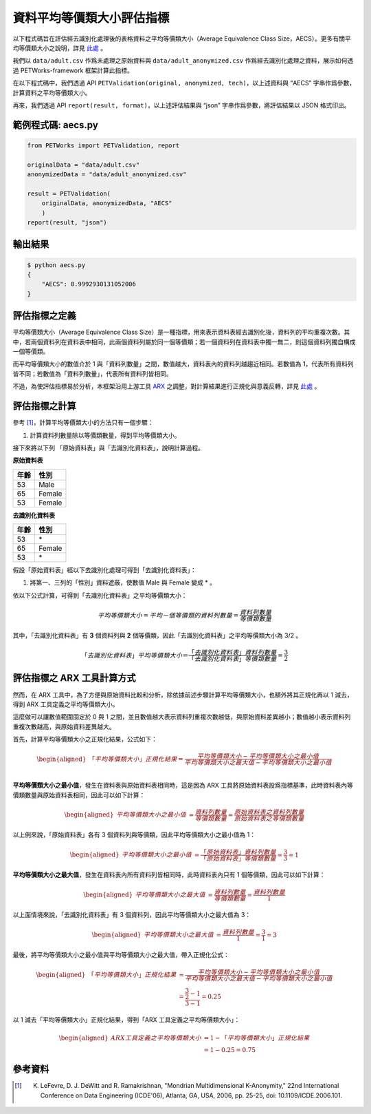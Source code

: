 +++++++++++++++++++++++++++++++++++++++
資料平均等價類大小評估指標
+++++++++++++++++++++++++++++++++++++++

以下程式碼旨在評估經去識別化處理後的表格資料之平均等價類大小（Average Equivalence Class Size，AECS）。更多有關平均等價類大小之說明，詳見 `此處 <#id4>`_ 。

我們以 ``data/adult.csv`` 作爲未處理之原始資料與 ``data/adult_anonymized.csv`` 作爲經去識別化處理之資料，展示如何透過 PETWorks-framework 框架計算此指標。

在以下程式碼中，我們透過 API ``PETValidation(original, anonymized, tech)``，以上述資料與 “AECS” 字串作爲參數，計算資料之平均等價類大小。

再來，我們透過 API ``report(result, format)``，以上述評估結果與 “json” 字串作爲參數，將評估結果以 JSON 格式印出。


範例程式碼: aecs.py
------------------------

.. code-block:: python

    from PETWorks import PETValidation, report

    originalData = "data/adult.csv"
    anonymizedData = "data/adult_anonymized.csv"

    result = PETValidation(
        originalData, anonymizedData, "AECS"
        )
    report(result, "json")


輸出結果
--------

.. code-block:: text

    $ python aecs.py
    {
        "AECS": 0.9992930131052006
    }



評估指標之定義
--------------

平均等價類大小（Average Equivalence Class Size）是一種指標，用來表示資料表經去識別化後，資料列的平均重複次數。其中，若兩個資料列在資料表中相同，此兩個資料列屬於同一個等價類；若一個資料列在資料表中獨一無二，則這個資料列獨自構成一個等價類。

而平均等價類大小的數值介於 1 與「資料列數量」之間，數值越大，資料表內的資料列越趨近相同。若數值為 1，代表所有資料列皆不同；若數值為「資料列數量」，代表所有資料列皆相同。

不過，為使評估指標易於分析，本框架沿用上游工具 `ARX <https://arx.deidentifier.org/>`_ 之調整，對計算結果進行正規化與意義反轉，詳見 `此處 <#id8>`_ 。




評估指標之計算
--------------
參考 [1]_，計算平均等價類大小的方法只有一個步驟：

1. 計算資料列數量除以等價類數量，得到平均等價類大小。

接下來將以下列 「原始資料表」與「去識別化資料表」，說明計算過程。


**原始資料表**

+-----------+-----------+
| 年齡      | 性別      |
+===========+===========+
| 53        | Male      |
+-----------+-----------+
| 65        | Female    |
+-----------+-----------+
| 53        | Female    |
+-----------+-----------+

**去識別化資料表**

+-----------+-----------+
| 年齡      | 性別      |
+===========+===========+
| 53        | \*        |
+-----------+-----------+
| 65        | Female    |
+-----------+-----------+
| 53        | \*        |
+-----------+-----------+

假設「原始資料表」經以下去識別化處理可得到「去識別化資料表」：

1.  將第一、三列的「性別」資料遮蔽，使數值 Male 與 Female 變成 * 。

依以下公式計算，可得到「去識別化資料表」之平均等價類大小：

.. math:: 
    平均等價類大小= 平均ㄧ個等價類的資料列數量 = \frac{資料列數量}{等價類數量}

其中，「去識別化資料表」有 **3** 個資料列與 **2** 個等價類，因此「去識別化資料表」之平均等價類大小為 3/2 。

.. math:: 
   「去識別化資料表」平均等價類大小 ＝\frac{「去識別化資料表」資料列數量}{「去識別化資料表」等價類數量} = \frac{3}{2}



評估指標之 ARX 工具計算方式
---------------------------

然而，在 ARX 工具中，為了方便與原始資料比較和分析，除依據前述步驟計算平均等價類大小，也額外將其正規化再以 1 減去，得到 ARX 工具定義之平均等價類大小。

這麼做可以讓數值範圍固定於 0 與 1 之間，並且數值越大表示資料列重複次數越低，與原始資料差異越小；數值越小表示資料列重複次數越高，與原始資料差異越大。


首先，計算平均等價類大小之正規化結果，公式如下：

 
.. math:: 
    \begin{equation}
    \begin{aligned}
    「平均等價類大小」正規化結果  
     = \frac{平均等價類大小 - 平均等價類大小之最小值}{平均等價類大小之最大值 - 平均等價類大小之最小值} \\ 
    \end{aligned}
    \end{equation}



**平均等價類大小之最小值**，發生在資料表與原始資料表相同時，這是因為 ARX 工具將原始資料表設爲指標基準，此時資料表內等價類數量與原始資料表相同，因此可以如下計算：

 
.. math:: 
    \begin{equation}
    \begin{aligned} 
    平均等價類大小之最小值 &= \frac{資料列數量}{等價類數量} 
    =\frac{原始資料表之資料列數量}{原始資料表之等價類數量}
    \end{aligned}
    \end{equation}


以上例來說，「原始資料表」各有 3 個資料列與等價類，因此平均等價類大小之最小值為 1：

 
.. math:: 
    \begin{equation}
    \begin{aligned} 
    平均等價類大小之最小值 & 
    =\frac{「原始資料表」資料列數量}{「原始資料表」等價類數量}
    = \frac{3}{3} =1
    \end{aligned}
    \end{equation}



**平均等價類大小之最大值**，發生在資料表內所有資料列皆相同時，此時資料表內只有 1 個等價類，因此可以如下計算：


.. math:: 
    \begin{equation}
    \begin{aligned} 
    平均等價類大小之最大值 &= \frac{資料列數量}{等價類數量} 
    =\frac{資料列數量}{1}
    \end{aligned}
    \end{equation}


以上面情境來說，「去識別化資料表」有 3 個資料列，因此平均等價類大小之最大值為 3：


.. math:: 
    \begin{equation}
    \begin{aligned} 
    平均等價類大小之最大值 & =\frac{資料列數量}{1} = \frac{3}{1} = 3
    \end{aligned}
    \end{equation}


最後，將平均等價類大小之最小值與平均等價類大小之最大值，帶入正規化公式：

 
.. math:: 
    \begin{equation}
    \begin{aligned}
    「平均等價類大小」正規化結果 
    &  = \frac{平均等價類大小 - 平均等價類大小之最小值}{平均等價類大小之最大值 - 平均等價類大小之最小值} \\ & = \cfrac{\frac{3}{2}-1}{3-1} =0.25
    \end{aligned}
    \end{equation}



以 1 減去「平均等價類大小」正規化結果，得到「ARX 工具定義之平均等價類大小」： 


 
.. math:: 
    \begin{equation}
    \begin{aligned}
    ARX工具定義之平均等價類大小 & = 1- 「平均等價類大小」正規化結果  \\
    &   = 1 -  0.25 = 0.75
    \end{aligned}
    \end{equation}





參考資料
--------

.. [1] K. LeFevre, D. J. DeWitt and R. Ramakrishnan, "Mondrian Multidimensional K-Anonymity," 22nd International Conference on Data Engineering (ICDE'06), Atlanta, GA, USA, 2006, pp. 25-25, doi: 10.1109/ICDE.2006.101. 
